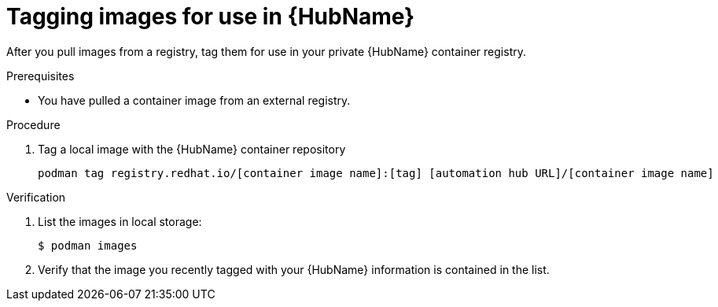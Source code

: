 

[id="tag-pulled-images"]


= Tagging images for use in {HubName}


[role="_abstract"]
After you pull images from a registry, tag them for use in your private {HubName} container registry.

.Prerequisites

* You have pulled a container image from an external registry.

.Procedure

. Tag a local image with the {HubName} container repository
+
-----
podman tag registry.redhat.io/[container image name]:[tag] [automation hub URL]/[container image name]
-----


.Verification


. List the images in local storage:
+
-----
$ podman images
-----
+
. Verify that the image you recently tagged with your {HubName} information is contained in the list.
